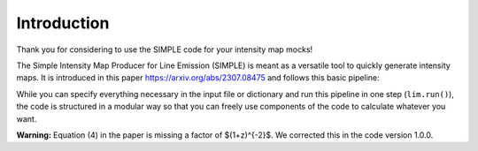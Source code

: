 ===============
Introduction
===============

Thank you for considering to use the SIMPLE code for your intensity map mocks!

The Simple Intensity Map Producer for Line Emission (SIMPLE) is meant as a versatile tool to quickly generate intensity maps.
It is introduced in this paper https://arxiv.org/abs/2307.08475 and follows this basic pipeline:

.. image:: SIMPLE_pipeline.png
  :width: 600

While you can specify everything necessary in the input file or dictionary and run this pipeline in one step (``lim.run()``),
the code is structured in a modular way so that you can freely use components of the code to calculate whatever you want. 

**Warning:** Equation (4) in the paper is missing a factor of $(1+z)^{-2}$. We corrected this in the code version 1.0.0.
